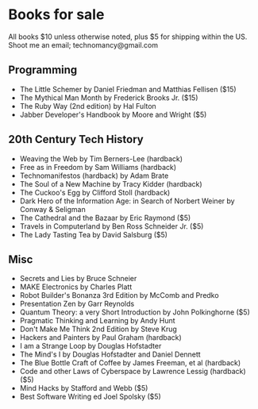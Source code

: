 * Books for sale
  All books $10 unless otherwise noted, plus $5 for shipping within the US. Shoot me an email; technomancy@gmail.com
** Programming
 - The Little Schemer by Daniel Friedman and Matthias Fellisen ($15)
 - The Mythical Man Month by Frederick Brooks Jr. ($15)
 - The Ruby Way (2nd edition) by Hal Fulton
 - Jabber Developer's Handbook by Moore and Wright ($5)
** 20th Century Tech History
 - Weaving the Web by Tim Berners-Lee (hardback)
 - Free as in Freedom by Sam Williams (hardback)
 - Technomanifestos (hardback) by Adam Brate
 - The Soul of a New Machine by Tracy Kidder (hardback)
 - The Cuckoo's Egg by Clifford Stoll (hardback)
 - Dark Hero of the Information Age: in Search of Norbert Weiner by Conway & Seligman
 - The Cathedral and the Bazaar by Eric Raymond ($5)
 - Travels in Computerland by Ben Ross Schneider Jr. ($5)
 - The Lady Tasting Tea by David Salsburg ($5)
** Misc
 - Secrets and Lies by Bruce Schneier
 - MAKE Electronics by Charles Platt
 - Robot Builder's Bonanza 3rd Edition by McComb and Predko
 - Presentation Zen by Garr Reynolds
 - Quantum Theory: a very Short Introduction by John Polkinghorne ($5)
 - Pragmatic Thinking and Learning by Andy Hunt
 - Don't Make Me Think 2nd Edition by Steve Krug
 - Hackers and Painters by Paul Graham (hardback)
 - I am a Strange Loop by Douglas Hofstadter
 - The Mind's I by Douglas Hofstadter and Daniel Dennett
 - The Blue Bottle Craft of Coffee by James Freeman, et al (hardback)
 - Code and other Laws of Cyberspace by Lawrence Lessig (hardback) ($5)
 - Mind Hacks by Stafford and Webb ($5)
 - Best Software Writing ed Joel Spolsky ($5)

